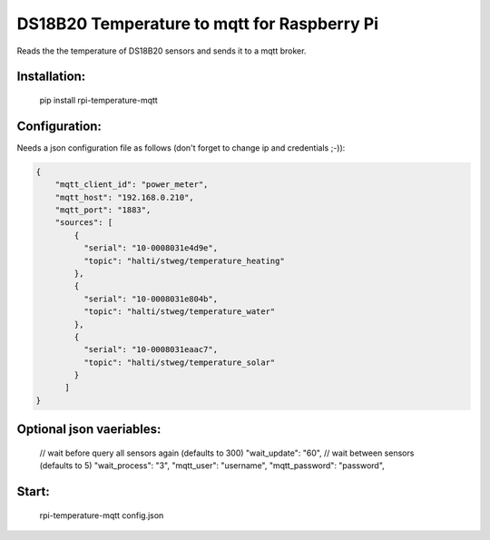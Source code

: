 DS18B20 Temperature to mqtt for Raspberry Pi
=============================

Reads the the temperature of DS18B20 sensors and sends it to a mqtt broker.


Installation:
-------------------

    pip install rpi-temperature-mqtt

Configuration:
-------------------

Needs a json configuration file as follows (don't forget to change ip and credentials ;-)):


.. code:: json

    {
        "mqtt_client_id": "power_meter",
        "mqtt_host": "192.168.0.210",
        "mqtt_port": "1883",
        "sources": [
            {
              "serial": "10-0008031e4d9e",
              "topic": "halti/stweg/temperature_heating"
            },
            {
              "serial": "10-0008031e804b",
              "topic": "halti/stweg/temperature_water"
            },
            {
              "serial": "10-0008031eaac7",
              "topic": "halti/stweg/temperature_solar"
            }
          ]
    }


Optional json vaeriables:
-------------------
        // wait before query all sensors again (defaults to 300)
        "wait_update": "60",
        // wait between sensors (defaults to 5)
        "wait_process": "3",
        "mqtt_user": "username",
        "mqtt_password": "password",


Start:
-------------------

    rpi-temperature-mqtt config.json

